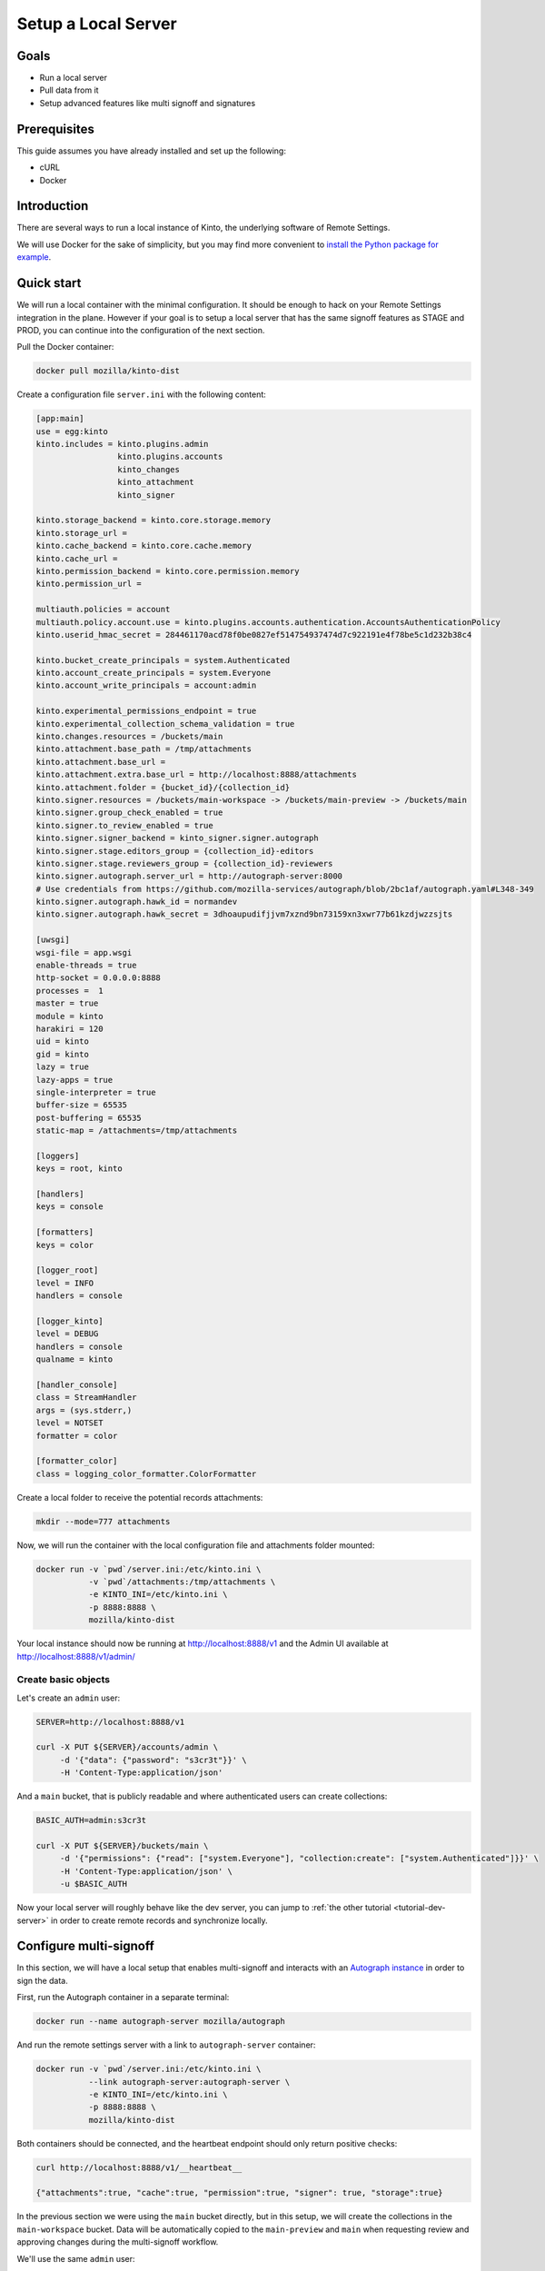 .. _tutorial-local-server:

Setup a Local Server
====================

Goals
-----

* Run a local server
* Pull data from it
* Setup advanced features like multi signoff and signatures

Prerequisites
-------------

This guide assumes you have already installed and set up the following:

- cURL
- Docker

Introduction
------------

There are several ways to run a local instance of Kinto, the underlying software of Remote Settings.

We will use Docker for the sake of simplicity, but you may find more convenient to `install the Python package for example <http://kinto.readthedocs.io/en/stable/tutorials/install.html#using-the-python-package>`_.


Quick start
-----------

We will run a local container with the minimal configuration. It should be enough to hack on your Remote Settings integration in the plane.
However if your goal is to setup a local server that has the same signoff features as STAGE and PROD, you can continue into the configuration of the next section.

Pull the Docker container:

.. code-block:: bash

    docker pull mozilla/kinto-dist

Create a configuration file ``server.ini`` with the following content:

.. code-block:: ini

    [app:main]
    use = egg:kinto
    kinto.includes = kinto.plugins.admin
                     kinto.plugins.accounts
                     kinto_changes
                     kinto_attachment
                     kinto_signer

    kinto.storage_backend = kinto.core.storage.memory
    kinto.storage_url =
    kinto.cache_backend = kinto.core.cache.memory
    kinto.cache_url =
    kinto.permission_backend = kinto.core.permission.memory
    kinto.permission_url =

    multiauth.policies = account
    multiauth.policy.account.use = kinto.plugins.accounts.authentication.AccountsAuthenticationPolicy
    kinto.userid_hmac_secret = 284461170acd78f0be0827ef514754937474d7c922191e4f78be5c1d232b38c4

    kinto.bucket_create_principals = system.Authenticated
    kinto.account_create_principals = system.Everyone
    kinto.account_write_principals = account:admin

    kinto.experimental_permissions_endpoint = true
    kinto.experimental_collection_schema_validation = true
    kinto.changes.resources = /buckets/main
    kinto.attachment.base_path = /tmp/attachments
    kinto.attachment.base_url =
    kinto.attachment.extra.base_url = http://localhost:8888/attachments
    kinto.attachment.folder = {bucket_id}/{collection_id}
    kinto.signer.resources = /buckets/main-workspace -> /buckets/main-preview -> /buckets/main
    kinto.signer.group_check_enabled = true
    kinto.signer.to_review_enabled = true
    kinto.signer.signer_backend = kinto_signer.signer.autograph
    kinto.signer.stage.editors_group = {collection_id}-editors
    kinto.signer.stage.reviewers_group = {collection_id}-reviewers
    kinto.signer.autograph.server_url = http://autograph-server:8000
    # Use credentials from https://github.com/mozilla-services/autograph/blob/2bc1af/autograph.yaml#L348-349
    kinto.signer.autograph.hawk_id = normandev
    kinto.signer.autograph.hawk_secret = 3dhoaupudifjjvm7xznd9bn73159xn3xwr77b61kzdjwzzsjts

    [uwsgi]
    wsgi-file = app.wsgi
    enable-threads = true
    http-socket = 0.0.0.0:8888
    processes =  1
    master = true
    module = kinto
    harakiri = 120
    uid = kinto
    gid = kinto
    lazy = true
    lazy-apps = true
    single-interpreter = true
    buffer-size = 65535
    post-buffering = 65535
    static-map = /attachments=/tmp/attachments

    [loggers]
    keys = root, kinto

    [handlers]
    keys = console

    [formatters]
    keys = color

    [logger_root]
    level = INFO
    handlers = console

    [logger_kinto]
    level = DEBUG
    handlers = console
    qualname = kinto

    [handler_console]
    class = StreamHandler
    args = (sys.stderr,)
    level = NOTSET
    formatter = color

    [formatter_color]
    class = logging_color_formatter.ColorFormatter

Create a local folder to receive the potential records attachments:

.. code-block:: bash

    mkdir --mode=777 attachments

Now, we will run the container with the local configuration file and attachments folder mounted:

.. code-block:: bash

    docker run -v `pwd`/server.ini:/etc/kinto.ini \
               -v `pwd`/attachments:/tmp/attachments \
               -e KINTO_INI=/etc/kinto.ini \
               -p 8888:8888 \
               mozilla/kinto-dist

Your local instance should now be running at http://localhost:8888/v1 and the Admin UI available at http://localhost:8888/v1/admin/


Create basic objects
''''''''''''''''''''

Let's create an ``admin`` user:

.. code-block:: bash

    SERVER=http://localhost:8888/v1

    curl -X PUT ${SERVER}/accounts/admin \
         -d '{"data": {"password": "s3cr3t"}}' \
         -H 'Content-Type:application/json'

And a ``main`` bucket, that is publicly readable and where authenticated users can create collections:

.. code-block:: bash

    BASIC_AUTH=admin:s3cr3t

    curl -X PUT ${SERVER}/buckets/main \
         -d '{"permissions": {"read": ["system.Everyone"], "collection:create": ["system.Authenticated"]}}' \
         -H 'Content-Type:application/json' \
         -u $BASIC_AUTH

Now your local server will roughly behave like the dev server, you can jump to :ref:`the other tutorial <tutorial-dev-server>` in order to create remote records and synchronize locally.


Configure multi-signoff
-----------------------

In this section, we will have a local setup that enables multi-signoff and interacts with an `Autograph instance <https://github.com/mozilla-services/autograph/>`_ in order to sign the data.

First, run the Autograph container in a separate terminal:

.. code-block:: bash

    docker run --name autograph-server mozilla/autograph

And run the remote settings server with a link to ``autograph-server`` container:

.. code-block:: bash

    docker run -v `pwd`/server.ini:/etc/kinto.ini \
               --link autograph-server:autograph-server \
               -e KINTO_INI=/etc/kinto.ini \
               -p 8888:8888 \
               mozilla/kinto-dist

Both containers should be connected, and the heartbeat endpoint should only return positive checks:

.. code-block:: bash

    curl http://localhost:8888/v1/__heartbeat__

    {"attachments":true, "cache":true, "permission":true, "signer": true, "storage":true}

In the previous section we were using the ``main`` bucket directly, but in this setup, we will create the collections in the ``main-workspace`` bucket. Data will be automatically copied to the ``main-preview`` and ``main`` when requesting review and approving changes during the multi-signoff workflow.

We'll use the same ``admin`` user:

.. code-block:: bash

    curl -X PUT ${SERVER}/accounts/admin \
         -d '{"data": {"password": "s3cr3t"}}' \
         -H 'Content-Type:application/json'

The ``main-workspace`` bucket allows any authenticated user to create collections (like on STAGE):

.. code-block:: bash

    BASIC_AUTH=admin:s3cr3t

    curl -X PUT ${SERVER}/buckets/main-workspace \
         -d '{"permissions": {"collection:create": ["system.Authenticated"], "group:create": ["system.Authenticated"]}}' \
         -H 'Content-Type:application/json' \
         -u $BASIC_AUTH

The ``main-preview`` and ``main`` buckets are (re)initialized with read-only permissions:

.. code-block:: bash

    curl -X PUT ${SERVER}/buckets/main-preview \
         -d '{"permissions": {"read": ["system.Everyone"]}}' \
         -H 'Content-Type:application/json' \
         -u $BASIC_AUTH

    curl -X PUT ${SERVER}/buckets/main \
         -d '{"permissions": {"read": ["system.Everyone"]}}' \
         -H 'Content-Type:application/json' \
         -u $BASIC_AUTH


Prepare the client
------------------

The following preferences must be changed to the following values in ``about:config``:

* ``services.settings.server`` : ``http://localhost:8888/v1``

.. note::

    Since we now sign the data locally, the ``services.settings.verify_signature`` preference must be left to its default value (``true``).


What's next?
------------

- Create a collection in the ``main-workspace`` bucket
- Assign users to editors and reviewers groups
- Create records, request review, preview changes in the browser, approve the changes

We cover that in :ref:`the dedicated multi-signoff tutorial <tutorial-multi-signoff>`.
